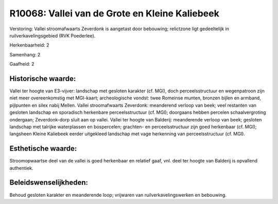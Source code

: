 R10068: Vallei van de Grote en Kleine Kaliebeek
===============================================

Verstoring:
Vallei stroomafwaarts Zeverdonk is aangetast door bebouwing;
relictzone ligt gedeeltelijk in ruilverkavelingsgebied (RVK Poederlee).

Herkenbaarheid: 2

Samenhang: 2

Gaafheid: 2


Historische waarde:
~~~~~~~~~~~~~~~~~~~

Vallei ter hoogte van E3-vijver: landschap met gesloten karakter (cf.
MGI), doch perceelsstructuur en wegenpatroon zijn niet meer
overeenkomstig met MGI-kaart; archeologische vondst: twee Romeinse
munten, bronzen bijlen en armband, pijlpunten en silex nabij Mellen.
Vallei stroomafwaarts Zeverdonk: meanderend verloop van beek; veel
restanten van gesloten landschap en sporadisch herkenbare
perceelsstructuur (cf. MGI); doorgaans hebben percelen schaalvergroting
ondergaan; Zeverdonk-dorp sluit aan op vallei. Vallei ter hoogte van
Balderij: meanderende verloop van beek; gesloten landschap met talrijke
waterplassen en bospercelen; grachten- en perceelsstructuur zijn goed
herkenbaar (cf. MGI); langsheen Kleine Kaliebeek eerder uitgekleed
landschap met vage herkenning van perceelsstructuur (cf. MGI).


Esthetische waarde:
~~~~~~~~~~~~~~~~~~~

Stroomopwaartse deel van de vallei is goed herkenbaar en relatief
gaaf, vnl. deel ter hoogte van Balderij is opvallend authentiek.




Beleidswenselijkheden:
~~~~~~~~~~~~~~~~~~~~~

Behoud gesloten karakter en meanderende loop; vrijwaren van
ruilverkavelingswerken en bebouwing.
